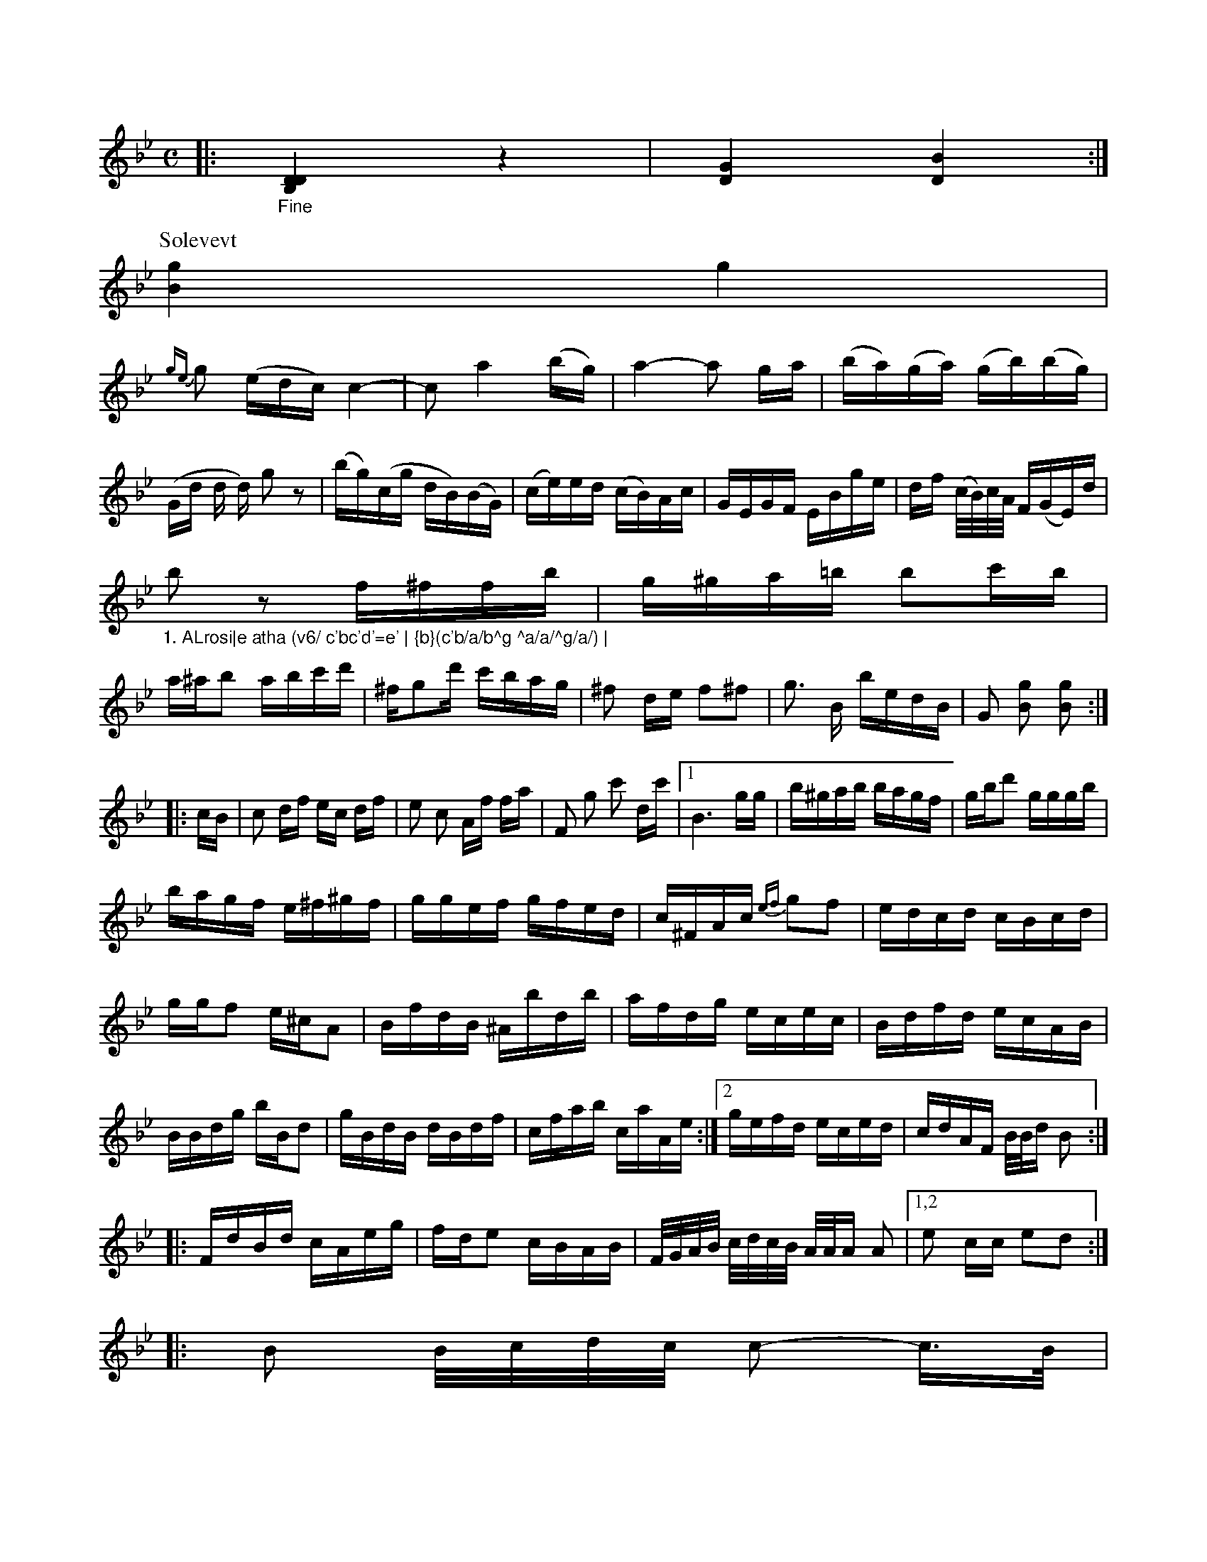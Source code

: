 X: 12564
M: C
L: 1/16
K: Bb
V: 1
|:\
"_Fine"[D4D4B,4] z4 | [G4D4] [B4D4] :|
P: Solevevt
[g4B4] g4 |
{ge}g2 (edc) c4- | c2 a4 (bg) | a4- a2 ga | (ba)(ga) (gb)(bg) | (Gd d d) g2 z2 |\
(bg)(cg dB)(BG) | (ce)ed (cB)Ac | GEGF EBge | df (c/B/)c/A/ F(GE)d |
"_1. ALrosi|e atha (v6/ c'bc'd'=e' | {b}(c'b/a/b^g ^a/a/^g/a/) |
  b2z2 f^ffb | g^ga=b b2c'b |
  a^ab2 abc'd' | ^fg2d' c'bag | ^f2 de f2^f2 | g3 B bedB | G2 [g2B2] [g2B2] :|
|: cB |\
c2 df ec df | e2 c2 Af fa | F2 g2 c'2 dc' |[1 B6 gg |\
b^gab bagf | gbd'2 gggb |
bagf e^f^gf | ggef gfed | c^FAc {ef}g2f2 | edcd cBcd | ggf2 e^cA2 |\
BfdB ^Abdb | afdg ecec |\
Bdfd ecAB | BBdg bBd2 |\
gBdB dBdf | cfab caAe :|[2 gefd eced | cdAF B/B/d B2 :|
|:\
FdBd cAeg | fde2 cBAB |\
F/G/A/B/ c/d/c/B/ A/A/A A2 | [1,2e2 cc e2d2 :|
|: B2 B/c/d/c/ c2- c>B |
c c2 c a2 c'2 | f2 c> c A2 |]


